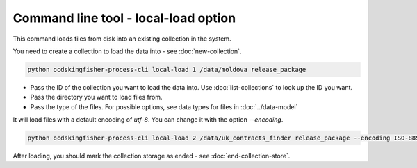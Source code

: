 Command line tool - local-load option
===========================================

This command loads files from disk into an existing collection in the system.

You need to create a collection to load the data into - see :doc:`new-collection`.

.. code-block:: shell-session

    python ocdskingfisher-process-cli local-load 1 /data/moldova release_package

- Pass the ID of the collection you want to load the data into. Use :doc:`list-collections` to look up the ID you want.
- Pass the directory you want to load files from.
- Pass the type of the files. For possible options, see data types for files in :doc:`../data-model`


It will load files with a default encoding of `utf-8`. You can change it with the option `--encoding`.

.. code-block:: shell-session

    python ocdskingfisher-process-cli local-load 2 /data/uk_contracts_finder release_package --encoding ISO-8859-1

After loading, you should mark the collection storage as ended - see :doc:`end-collection-store`.